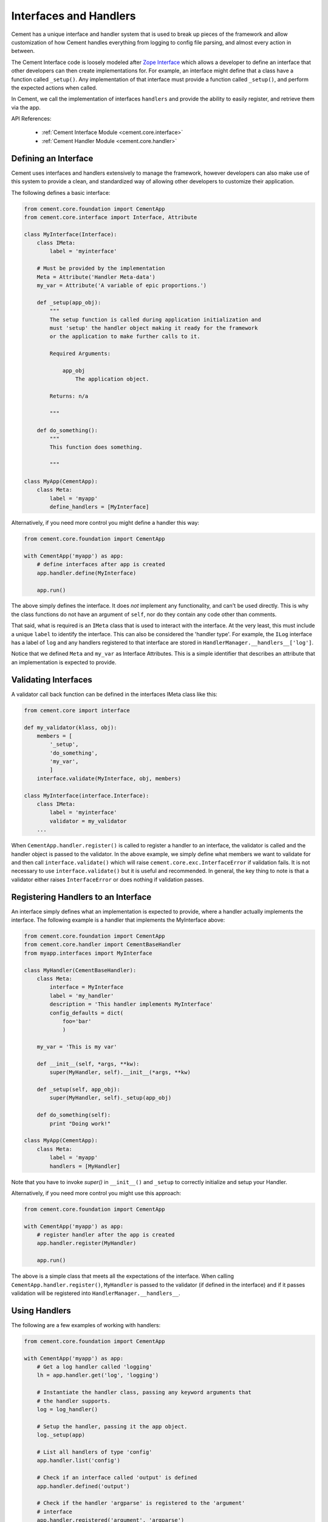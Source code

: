 .. _interfaces-and-handlers:

Interfaces and Handlers
=======================

Cement has a unique interface and handler system that is used to break up
pieces of the framework and allow customization of how Cement handles
everything from logging to config file parsing, and almost every action in
between.

The Cement Interface code is loosely modeled after `Zope Interface <http://old.zope.org/Products/ZopeInterface>`_
which allows a developer to define an interface that other developers can then
create implementations for.  For example, an interface might define that a
class have a function called ``_setup()``.  Any implementation of that
interface must provide a function called ``_setup()``, and perform the
expected actions when called.

In Cement, we call the implementation of interfaces ``handlers`` and provide
the ability to easily register, and retrieve them via the app.

API References:

    * :ref:`Cement Interface Module <cement.core.interface>`
    * :ref:`Cement Handler Module <cement.core.handler>`


Defining an Interface
---------------------

Cement uses interfaces and handlers extensively to manage the framework,
however developers can also make use of this system to provide a clean, and
standardized way of allowing other developers to customize their application.

The following defines a basic interface:

.. code-block:: python

    from cement.core.foundation import CementApp
    from cement.core.interface import Interface, Attribute

    class MyInterface(Interface):
        class IMeta:
            label = 'myinterface'

        # Must be provided by the implementation
        Meta = Attribute('Handler Meta-data')
        my_var = Attribute('A variable of epic proportions.')

        def _setup(app_obj):
            """
            The setup function is called during application initialization and
            must 'setup' the handler object making it ready for the framework
            or the application to make further calls to it.

            Required Arguments:

                app_obj
                    The application object.

            Returns: n/a

            """

        def do_something():
            """
            This function does something.

            """

    class MyApp(CementApp):
        class Meta:
            label = 'myapp'
            define_handlers = [MyInterface]


Alternatively, if you need more control you might define a handler this 
way:

.. code-block:: python

    from cement.core.foundation import CementApp
    
    with CementApp('myapp') as app:
        # define interfaces after app is created
        app.handler.define(MyInterface)

        app.run()


The above simply defines the interface.  It does *not* implement any
functionality, and can't be used directly.  This is why the class
functions do not have an argument of ``self``, nor do they contain any code
other than comments.

That said, what is required is an ``IMeta`` class that is used to interact
with the interface.  At the very least, this must include a unique ``label``
to identify the interface.  This can also be considered the 'handler type'.
For example, the ``ILog`` interface has a label of ``log`` and any handlers
registered to that interface are stored in 
``HandlerManager.__handlers__['log']``.

Notice that we defined ``Meta`` and ``my_var`` as Interface Attributes.  This
is a simple identifier that describes an attribute that an implementation is
expected to provide.

Validating Interfaces
---------------------

A validator call back function can be defined in the interfaces IMeta class
like this:

.. code-block:: python

    from cement.core import interface

    def my_validator(klass, obj):
        members = [
            '_setup',
            'do_something',
            'my_var',
            ]
        interface.validate(MyInterface, obj, members)

    class MyInterface(interface.Interface):
        class IMeta:
            label = 'myinterface'
            validator = my_validator
        ...

When ``CementApp.handler.register()`` is called to register a handler to an 
interface, the validator is called and the handler object is passed to the 
validator.  In the above example, we simply define what members we want to 
validate for and then call ``interface.validate()`` which will raise
``cement.core.exc.InterfaceError`` if validation fails.  It is not
necessary to use ``interface.validate()`` but it is useful and recommended.
In general, the key thing to note is that a validator either raises
``InterfaceError`` or does nothing if validation passes.


Registering Handlers to an Interface
------------------------------------

An interface simply defines what an implementation is expected to provide,
where a handler actually implements the interface.  The following example
is a handler that implements the MyInterface above:

.. code-block:: python

    from cement.core.foundation import CementApp
    from cement.core.handler import CementBaseHandler
    from myapp.interfaces import MyInterface

    class MyHandler(CementBaseHandler):
        class Meta:
            interface = MyInterface
            label = 'my_handler'
            description = 'This handler implements MyInterface'
            config_defaults = dict(
                foo='bar'
                )

        my_var = 'This is my var'

        def __init__(self, *args, **kw):
            super(MyHandler, self).__init__(*args, **kw)

        def _setup(self, app_obj):
            super(MyHandler, self)._setup(app_obj)

        def do_something(self):
            print "Doing work!"

    class MyApp(CementApp):
        class Meta:
            label = 'myapp'
            handlers = [MyHandler]

Note that you have to invoke `super()` in ``__init__()`` and ``_setup`` to
correctly initialize and setup your Handler.

Alternatively, if you need more control you might use this approach:

.. code-block:: python

    from cement.core.foundation import CementApp

    with CementApp('myapp') as app:
        # register handler after the app is created
        app.handler.register(MyHandler)

        app.run()


The above is a simple class that meets all the expectations of the interface.
When calling ``CementApp.handler.register()``, ``MyHandler`` is passed to the 
validator (if defined in the interface) and if it passes validation will be 
registered into ``HandlerManager.__handlers__``.


Using Handlers
--------------

The following are a few examples of working with handlers:

.. code-block:: python

    from cement.core.foundation import CementApp

    with CementApp('myapp') as app:
        # Get a log handler called 'logging'
        lh = app.handler.get('log', 'logging')

        # Instantiate the handler class, passing any keyword arguments that 
        # the handler supports.
        log = log_handler()

        # Setup the handler, passing it the app object.
        log._setup(app)

        # List all handlers of type 'config'
        app.handler.list('config')

        # Check if an interface called 'output' is defined
        app.handler.defined('output')

        # Check if the handler 'argparse' is registered to the 'argument' 
        # interface
        app.handler.registered('argument', 'argparse')


It is important to note that handlers are stored with the app as 
uninstantiated objects.  Meaning you must instantiate them after retrieval,
and call ``_setup(app)`` when using handlers directly (as in the above
example).


Overriding Default Handlers
---------------------------

Cement sets up a number of default handlers for logging, config parsing, etc.
These can be overridden in a number of ways.  The first way is by passing
them as keyword arguments to ``CementApp``:

.. code-block:: python

    from cement.core.foundation import CementApp
    from myapp.log import MyLogHandler

    # Create the application
    app = CementApp('myapp', log_handler=MyLogHandler)
    app.setup()
    app.run()
    app.close()

The second way to override a handler is by setting it directly in the
``CementApp`` meta data:

.. code-block:: python

    from cement.core.foundation import CementApp
    from myapp.log import MyLogHandler

    class MyApp(CementApp):
        class Meta:
            label = 'myapp'
            log_handler = MyLogHandler

    with MyApp() as app:
        app.run()


There are times that you may want to pre-instantiate handlers before
passing them to CementApp().  The following works just the same:

.. code-block:: python

    from cement.core.foundation import CementApp
    from myapp.log import MyLogHandler

    my_log = MyLogHandler(some_param='some_value')

    class MyApp(CementApp):
        class Meta:
            label = 'myapp'
            log_handler = my_log

    with MyApp() as app:
        app.run()


To see what default handlers can be overridden, see the
:ref:`cement.core.foundation <cement.core.foundation>` documentation.


Multiple Registered Handlers
----------------------------

All handlers and interfaces are unique.  In most cases, where the framework
is concerned, only one handler is used.  For example, whatever is configured
for the ``log_handler`` will be used and setup as ``app.log``.  However, take
for example an Output Handler.  You might have a default ``output_handler`` of
``mustache``' (a text templating language) but may also want to override that
handler with the ``json`` output handler when ``-o json`` is passed at command
line.  In order to allow this functionality, both the ``mustache`` and
``json`` output handlers must be registered.

Any number of handlers can be registered to an interface.  You might have a
use case for an Interface/Handler that may provide different compatibility
base on the operating system, or perhaps based on simply how the application
is called.  A good example would be an application that automates building
packages for Linux distributions.  An interface would define what a build
handler needs to provide, but the build handler would be different based on
the OS.  The application might have an ``rpm`` build handler, or a ``dpkg``
build handler to perform the build process differently.


Customizing Handlers
--------------------

The most common way to customize a handler is to subclass it, and then pass
it to ``CementApp``:

.. code-block:: python

    from cement.core.foundation import CementApp
    from cement.lib.ext_logging import LoggingLogHandler

    class MyLogHandler(LoggingLogHandler):
        class Meta:
            label = 'mylog'

        def info(self, msg):
            # do something to customize this function, here...
            super(MyLogHandler, self).info(msg)

    app = CementApp('myapp', log_handler=MyLogHandler)


Handler Default Configuration Settings
--------------------------------------

All handlers can define default config file settings via their
``config_defaults`` meta option.  These will be merged into the ``app.config``
under the ``[handler_interface].[handler_label]`` section.  These settings are
overridden in the following order.

 * The config_defaults dictionary passed to ``CementApp``
 * Via any application config files with a
   ``[handler_interface].[handler_type]`` block (i.e. ``cache.memcached``)


The following shows how to override defaults by passing them with the defaults
dictionary to ``CementApp``:

.. code-block:: python

    from cement.core import foundation
    from cement.utils.misc import init_defaults

    defaults = init_defaults('myinterface.myhandler')
    defaults['myinterface.myhandler'] = dict(foo='bar')
    app = foundation.CementApp('myapp', config_defaults=defaults)


Cement will use all defaults set via ``MyHandler.Meta.config_defaults`` (for
this example), and then override just what is passed via
``config_defaults['myinterface.myhandler']``.  You should use this approach
only to modify the global defaults for your application.  The second way is to
then set configuration file defaults under the ``[myinterface.myhandler]``
section.  For example:

**my.config**

.. code-block:: text

    [myinterface.myhandler]
    foo = bar


In the real world this may look like ``[cache.memcached]``, or
``[database.mysql]`` depending on what the interface label, and handler
label's are.  Additionally, individual handlers can override their config
section by setting ``Meta.config_section``.


Overriding Handlers Via Command Line
------------------------------------

In some use cases, you will want the end user to have access to override the
default handler of a particular interface.  For example, Cement ships with
multiple Output Handlers including ``json``, ``yaml``, and ``mustache``.  A
typical application might default to using ``mustache`` to render console
output from text templates.  That said, without changing any code in the
application, the end user can simply pass the ``-o json`` command line
option and output the same data that is rendered to template, out in pure
JSON.

The only built-in handler override that Cement includes is for the above
mentioned example, but you can add any that your application requires.

The following example shows this in action... note that the following is
already setup by Cement, but we're putting it here for clarity:

.. code-block:: python

    from cement.core.foundation import CementApp

    class MyApp(CementApp):
        class Meta:
            label = 'myapp'

            # define what extensions we want to load
            extensions = ['mustache', 'json', 'yaml']

            # define our default output handler
            output_handler = 'mustache'

            # define our handler override options
            handler_override_options = dict(
                output = (['-o'], dict(help='output format')),
                )


    with MyApp() as app:
        # run the application
        app.run()

        # define some data for the output handler
        data = dict(foo='bar')

        # render something using out output handlers, using mustache by
        # default which will use the default.m templae
        app.render(data, 'default.m')



Note what we see at command line:

.. code-block:: text

    $ python myapp.py --help
    usage: myapp.py [-h] [--debug] [--quiet] [-o {yaml,json}]

    optional arguments:
      -h, --help      show this help message and exit
      --debug         toggle debug output
      --quiet         suppress all output
      -o {yaml,json}  output format


Notice the ``-o`` command line option, that includes the choices: ``yaml``
and ``json``.  This feature will include all Output Handlers that have the
``overridable`` meta-data option set to ``True``.  The MustacheOutputHandler
does not set this option, therefore it does not show up as a valid choice.

Now what happens when we run it?

.. code-block:: text

    $ python myapp.py

    This text is being rendered via Mustache.
    The value of the 'foo' variable is => 'bar'

The above is the default output, using ``mustache`` as our ``output_handler``,
and rendering the output text from a template called ``default.m``.  We can
now override the output handler using the ``-o`` option and modify the output
format:

.. code-block:: text

    $ python myapp.py -o json
    {"foo": "bar"}


Again, any handler can be overridden in this fashion.
